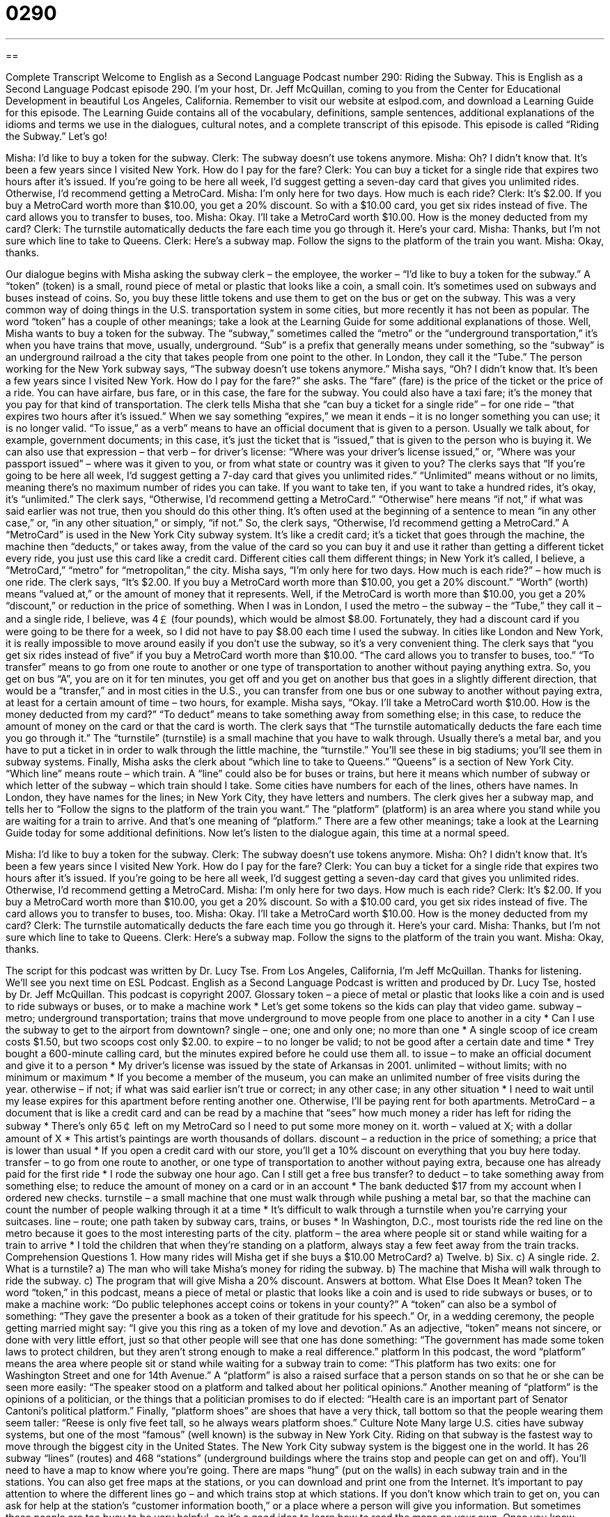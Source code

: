= 0290
:toc: left
:toclevels: 3
:sectnums:
:stylesheet: ../../../myAdocCss.css

'''

== 

Complete Transcript
Welcome to English as a Second Language Podcast number 290: Riding the Subway.
This is English as a Second Language Podcast episode 290. I'm your host, Dr. Jeff McQuillan, coming to you from the Center for Educational Development in beautiful Los Angeles, California.
Remember to visit our website at eslpod.com, and download a Learning Guide for this episode. The Learning Guide contains all of the vocabulary, definitions, sample sentences, additional explanations of the idioms and terms we use in the dialogues, cultural notes, and a complete transcript of this episode.
This episode is called “Riding the Subway.” Let's go!
[start of story]
Misha: I’d like to buy a token for the subway.
Clerk: The subway doesn’t use tokens anymore.
Misha: Oh? I didn’t know that. It’s been a few years since I visited New York. How do I pay for the fare?
Clerk: You can buy a ticket for a single ride that expires two hours after it’s issued. If you’re going to be here all week, I’d suggest getting a seven-day card that gives you unlimited rides. Otherwise, I’d recommend getting a MetroCard.
Misha: I’m only here for two days. How much is each ride?
Clerk: It’s $2.00. If you buy a MetroCard worth more than $10.00, you get a 20% discount. So with a $10.00 card, you get six rides instead of five. The card allows you to transfer to buses, too.
Misha: Okay. I’ll take a MetroCard worth $10.00. How is the money deducted from my card?
Clerk: The turnstile automatically deducts the fare each time you go through it. Here’s your card.
Misha: Thanks, but I’m not sure which line to take to Queens.
Clerk: Here’s a subway map. Follow the signs to the platform of the train you want.
Misha: Okay, thanks.
[end of story]
Our dialogue begins with Misha asking the subway clerk – the employee, the worker – “I’d like to buy a token for the subway.” A “token” (token) is a small, round piece of metal or plastic that looks like a coin, a small coin. It's sometimes used on subways and buses instead of coins. So, you buy these little tokens and use them to get on the bus or get on the subway. This was a very common way of doing things in the U.S. transportation system in some cities, but more recently it has not been as popular. The word “token” has a couple of other meanings; take a look at the Learning Guide for some additional explanations of those.
Well, Misha wants to buy a token for the subway. The “subway,” sometimes called the “metro” or the “underground transportation,” it's when you have trains that move, usually, underground. “Sub” is a prefix that generally means under something, so the “subway” is an underground railroad a the city that takes people from one point to the other. In London, they call it the “Tube.”
The person working for the New York subway says, “The subway doesn’t use tokens anymore.” Misha says, “Oh? I didn’t know that. It’s been a few years since I visited New York. How do I pay for the fare?” she asks. The “fare” (fare) is the price of the ticket or the price of a ride. You can have airfare, bus fare, or in this case, the fare for the subway. You could also have a taxi fare; it's the money that you pay for that kind of transportation.
The clerk tells Misha that she “can buy a ticket for a single ride” – for one ride – “that expires two hours after it’s issued.” When we say something “expires,” we mean it ends – it is no longer something you can use; it is no longer valid. “To issue,” as a verb” means to have an official document that is given to a person. Usually we talk about, for example, government documents; in this case, it's just the ticket that is “issued,” that is given to the person who is buying it. We can also use that expression – that verb – for driver's license: “Where was your driver's license issued,” or, “Where was your passport issued” – where was it given to you, or from what state or country was it given to you?
The clerks says that “If you’re going to be here all week, I’d suggest getting a 7-day card that gives you unlimited rides.” “Unlimited” means without or no limits, meaning there's no maximum number of rides you can take. If you want to take ten, if you want to take a hundred rides, it's okay, it's “unlimited.”
The clerk says, “Otherwise, I’d recommend getting a MetroCard.” “Otherwise” here means “if not,” if what was said earlier was not true, then you should do this other thing. It's often used at the beginning of a sentence to mean “in any other case,” or, “in any other situation,” or simply, “if not.”
So, the clerk says, “Otherwise, I’d recommend getting a MetroCard.” A “MetroCard” is used in the New York City subway system. It's like a credit card; it's a ticket that goes through the machine, the machine then “deducts,” or takes away, from the value of the card so you can buy it and use it rather than getting a different ticket every ride, you just use this card like a credit card. Different cities call them different things; in New York it's called, I believe, a “MetroCard,” “metro” for “metropolitan,” the city.
Misha says, “I’m only here for two days. How much is each ride?” – how much is one ride. The clerk says, “It’s $2.00. If you buy a MetroCard worth more than $10.00, you get a 20% discount.” “Worth” (worth) means “valued at,” or the amount of money that it represents. Well, if the MetroCard is worth more than $10.00, you get a 20% “discount,” or reduction in the price of something.
When I was in London, I used the metro – the subway – the “Tube,” they call it – and a single ride, I believe, was 4￡ (four pounds), which would be almost $8.00. Fortunately, they had a discount card if you were going to be there for a week, so I did not have to pay $8.00 each time I used the subway. In cities like London and New York, it is really impossible to move around easily if you don't use the subway, so it's a very convenient thing.
The clerk says that “you get six rides instead of five” if you buy a MetroCard worth more than $10.00. “The card allows you to transfer to buses, too.” “To transfer” means to go from one route to another or one type of transportation to another without paying anything extra. So, you get on bus “A”, you are on it for ten minutes, you get off and you get on another bus that goes in a slightly different direction, that would be a “transfer,” and in most cities in the U.S., you can transfer from one bus or one subway to another without paying extra, at least for a certain amount of time – two hours, for example.
Misha says, “Okay. I’ll take a MetroCard worth $10.00. How is the money deducted from my card?” “To deduct” means to take something away from something else; in this case, to reduce the amount of money on the card or that the card is worth.
The clerk says that “The turnstile automatically deducts the fare each time you go through it.” The “turnstile” (turnstile) is a small machine that you have to walk through. Usually there's a metal bar, and you have to put a ticket in in order to walk through the little machine, the “turnstile.” You'll see these in big stadiums; you'll see them in subway systems.
Finally, Misha asks the clerk about “which line to take to Queens.” “Queens” is a section of New York City. “Which line” means route – which train. A “line” could also be for buses or trains, but here it means which number of subway or which letter of the subway – which train should I take. Some cities have numbers for each of the lines, others have names. In London, they have names for the lines; in New York City, they have letters and numbers.
The clerk gives her a subway map, and tells her to “Follow the signs to the platform of the train you want.” The “platform” (platform) is an area where you stand while you are waiting for a train to arrive. And that's one meaning of “platform.” There are a few other meanings; take a look at the Learning Guide today for some additional definitions.
Now let's listen to the dialogue again, this time at a normal speed.
[start of story]
Misha: I’d like to buy a token for the subway.
Clerk: The subway doesn’t use tokens anymore.
Misha: Oh? I didn’t know that. It’s been a few years since I visited New York. How do I pay for the fare?
Clerk: You can buy a ticket for a single ride that expires two hours after it’s issued. If you’re going to be here all week, I’d suggest getting a seven-day card that gives you unlimited rides. Otherwise, I’d recommend getting a MetroCard.
Misha: I’m only here for two days. How much is each ride?
Clerk: It’s $2.00. If you buy a MetroCard worth more than $10.00, you get a 20% discount. So with a $10.00 card, you get six rides instead of five. The card allows you to transfer to buses, too.
Misha: Okay. I’ll take a MetroCard worth $10.00. How is the money deducted from my card?
Clerk: The turnstile automatically deducts the fare each time you go through it. Here’s your card.
Misha: Thanks, but I’m not sure which line to take to Queens.
Clerk: Here’s a subway map. Follow the signs to the platform of the train you want.
Misha: Okay, thanks.
[end of story]
The script for this podcast was written by Dr. Lucy Tse.
From Los Angeles, California, I'm Jeff McQuillan. Thanks for listening. We'll see you next time on ESL Podcast.
English as a Second Language Podcast is written and produced by Dr. Lucy Tse, hosted by Dr. Jeff McQuillan. This podcast is copyright 2007.
Glossary
token – a piece of metal or plastic that looks like a coin and is used to ride subways or buses, or to make a machine work
* Let’s get some tokens so the kids can play that video game.
subway – metro; underground transportation; trains that move underground to move people from one place to another in a city
* Can I use the subway to get to the airport from downtown?
single – one; one and only one; no more than one
* A single scoop of ice cream costs $1.50, but two scoops cost only $2.00.
to expire – to no longer be valid; to not be good after a certain date and time
* Trey bought a 600-minute calling card, but the minutes expired before he could use them all.
to issue – to make an official document and give it to a person
* My driver’s license was issued by the state of Arkansas in 2001.
unlimited – without limits; with no minimum or maximum
* If you become a member of the museum, you can make an unlimited number of free visits during the year.
otherwise – if not; if what was said earlier isn’t true or correct; in any other case; in any other situation
* I need to wait until my lease expires for this apartment before renting another one. Otherwise, I’ll be paying rent for both apartments.
MetroCard – a document that is like a credit card and can be read by a machine that “sees” how much money a rider has left for riding the subway
* There’s only 65￠ left on my MetroCard so I need to put some more money on it.
worth – valued at X; with a dollar amount of X
* This artist’s paintings are worth thousands of dollars.
discount – a reduction in the price of something; a price that is lower than usual
* If you open a credit card with our store, you’ll get a 10% discount on everything that you buy here today.
transfer – to go from one route to another, or one type of transportation to another without paying extra, because one has already paid for the first ride
* I rode the subway one hour ago. Can I still get a free bus transfer?
to deduct – to take something away from something else; to reduce the amount of money on a card or in an account
* The bank deducted $17 from my account when I ordered new checks.
turnstile – a small machine that one must walk through while pushing a metal bar, so that the machine can count the number of people walking through it at a time
* It’s difficult to walk through a turnstile when you’re carrying your suitcases.
line – route; one path taken by subway cars, trains, or buses
* In Washington, D.C., most tourists ride the red line on the metro because it goes to the most interesting parts of the city.
platform – the area where people sit or stand while waiting for a train to arrive
* I told the children that when they’re standing on a platform, always stay a few feet away from the train tracks.
Comprehension Questions
1. How many rides will Misha get if she buys a $10.00 MetroCard?
a) Twelve.
b) Six.
c) A single ride.
2. What is a turnstile?
a) The man who will take Misha’s money for riding the subway.
b) The machine that Misha will walk through to ride the subway.
c) The program that will give Misha a 20% discount.
Answers at bottom.
What Else Does It Mean?
token
The word “token,” in this podcast, means a piece of metal or plastic that looks like a coin and is used to ride subways or buses, or to make a machine work: “Do public telephones accept coins or tokens in your county?” A “token” can also be a symbol of something: “They gave the presenter a book as a token of their gratitude for his speech.” Or, in a wedding ceremony, the people getting married might say: “I give you this ring as a token of my love and devotion.” As an adjective, “token” means not sincere, or done with very little effort, just so that other people will see that one has done something: “The government has made some token laws to protect children, but they aren’t strong enough to make a real difference.”
platform
In this podcast, the word “platform” means the area where people sit or stand while waiting for a subway train to come: “This platform has two exits: one for Washington Street and one for 14th Avenue.” A “platform” is also a raised surface that a person stands on so that he or she can be seen more easily: “The speaker stood on a platform and talked about her political opinions.” Another meaning of “platform” is the opinions of a politician, or the things that a politician promises to do if elected: “Health care is an important part of Senator Cantoni’s political platform.” Finally, “platform shoes” are shoes that have a very thick, tall bottom so that the people wearing them seem taller: “Reese is only five feet tall, so he always wears platform shoes.”
Culture Note
Many large U.S. cities have subway systems, but one of the most “famous” (well known) is the subway in New York City. Riding on that subway is the fastest way to move through the biggest city in the United States.
The New York City subway system is the biggest one in the world. It has 26 subway “lines” (routes) and 468 “stations” (underground buildings where the trains stop and people can get on and off). You’ll need to have a map to know where you’re going. There are maps “hung” (put on the walls) in each subway train and in the stations. You can also get free maps at the stations, or you can download and print one from the Internet.
It’s important to pay attention to where the different lines go – and which trains stop at which stations. If you don’t know which train to get on, you can ask for help at the station’s “customer information booth,” or a place where a person will give you information. But sometimes these people are too busy to be very helpful, so it’s a good idea to learn how to read the maps on your own.
Once you know which way to go, stand on the platform to wait for the train. Be careful to stand behind the yellow line that’s painted on the floor, so that you aren’t too close to the trains as they “approach” (come near).
Watch your “personal belongings” (the things that you are carrying). As in many big cities, there are “pickpockets” (thieves who steal money, jewelry, or other valuables people are carrying or wearing) riding the trains, looking for people who aren’t paying attention.
Comprehension Answers
1 - b
2 - b
